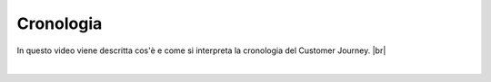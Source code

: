 =======================================
Cronologia
=======================================

In questo video viene descritta cos'è e come si interpreta la cronologia del Customer Journey. |br|

.. raw:: html

    <iframe width="560" height="315" src="https://www.youtube.com/embed/i5-s0Mcuyd4" frameborder="0" allow="accelerometer; autoplay; encrypted-media; gyroscope; picture-in-picture" allowfullscreen></iframe>

|
 